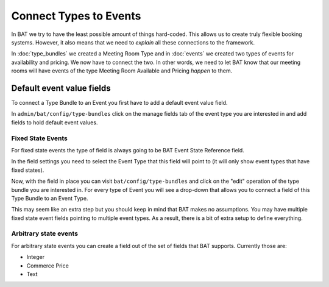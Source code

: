 .. _bat_drupal_event_types:


Connect Types to Events
************************

In BAT we try to have the least possible amount of things hard-coded. This allows us to create truly flexible booking systems. However, it also means that we need to *explain* all these connections to the framework.

In :doc:`type_bundles` we created a Meeting Room Type and in :doc:`events` we created two types of events for availability and pricing. We now have to connect the two. In other words, we need to let BAT know that our meeting rooms will have events of the type Meeting Room Available and Pricing *happen* to them.

Default event value fields
===========================
To connect a Type Bundle to an Event you first have to add a default event value field.

In ``admin/bat/config/type-bundles`` click on the manage fields tab of the event type you are interested in and add fields to hold default event values.

Fixed State Events
-------------------
For fixed state events the type of field is always going to be BAT Event State Reference field.

.. image:: images/add_default_event_value_field.png

In the field settings you need to select the Event Type that this field will point to (it will only show event types that have fixed states).

.. image:: images/select_event_type.png

Now, with the field in place you can visit ``bat/config/type-bundles`` and click on the "edit" operation of the type bundle you are interested in. For every type of Event you will see a drop-down that allows you to connect a field of this Type Bundle to an Event Type.

.. image:: images/connect.png

This may seem like an extra step but you should keep in mind that BAT makes no assumptions. You may have multiple fixed state event fields pointing to multiple event types. As a result, there is a bit of extra setup to define everything.

Arbitrary state events
-----------------------
For arbitrary state events you can create a field out of the set of fields that BAT supports. Currently those are:

* Integer
* Commerce Price
* Text
